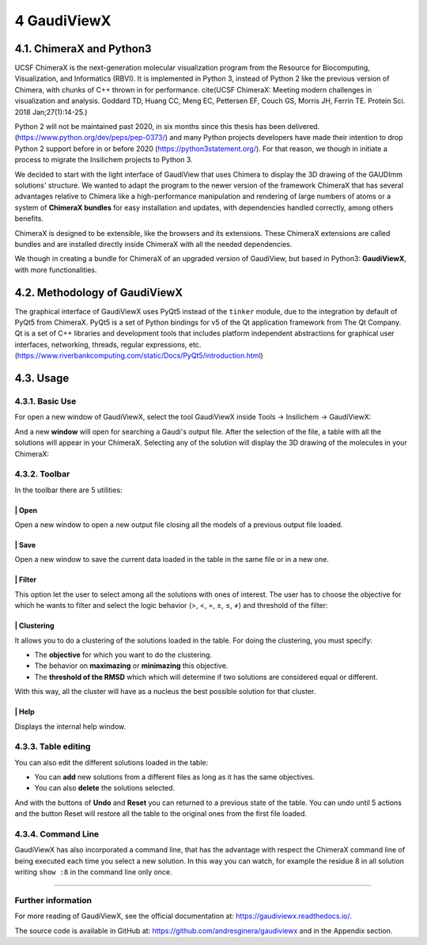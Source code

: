 ============
4 GaudiViewX
============

4.1. ChimeraX and Python3
=========================

UCSF ChimeraX is the next-generation molecular visualization program from the
Resource for Biocomputing, Visualization, and Informatics (RBVI). It is
implemented in Python 3, instead of Python 2 like the previous version of
Chimera, with chunks of C++ thrown in for performance. cite(UCSF ChimeraX:
Meeting modern challenges in visualization and analysis. Goddard TD, Huang CC,
Meng EC, Pettersen EF, Couch GS, Morris JH, Ferrin TE. Protein Sci. 2018
Jan;27(1):14-25.)


Python 2 will not be maintained past 2020, in six months since this thesis has
been delivered. (https://www.python.org/dev/peps/pep-0373/) and many Python
projects developers have made their intention to drop Python 2 support before in
or before 2020 (https://python3statement.org/). For that reason, we though in
initiate a process to migrate the Insilichem projects to Python 3. 

We decided to start with the light interface of GaudiView that uses Chimera to
display the 3D drawing of the GAUDImm solutions' structure. We wanted to adapt
the program to the newer version of the framework ChimeraX that has several
advantages relative to Chimera like a high-performance manipulation and
rendering of large numbers of atoms or a system of **ChimeraX bundles** for easy
installation and updates, with dependencies handled correctly, among others
benefits.

ChimeraX is designed to be extensible, like the browsers and its extensions.
These ChimeraX extensions are called bundles and are installed directly inside
ChimeraX with all the needed dependencies.

We though in creating a bundle for ChimeraX of an upgraded version of GaudiView,
but based in Python3: **GaudiViewX**, with more functionalities.

4.2. Methodology of GaudiViewX
==============================

The graphical interface of GaudiViewX uses PyQt5 instead of the ``tinker``
module, due to the integration by default of PyQt5 from ChimeraX. PyQt5 is a set
of Python bindings for v5 of the Qt application framework from The Qt Company.
Qt is a set of C++ libraries and development tools that includes platform
independent abstractions for graphical user interfaces, networking, threads,
regular expressions, etc.
(https://www.riverbankcomputing.com/static/Docs/PyQt5/introduction.html)



4.3. Usage
==========

4.3.1. Basic Use
----------------

For open a new window of GaudiViewX, select the tool GaudiViewX inside Tools
-> Insilichem -> GaudiViewX:

.. image:: fig/selection_gaudiviewx.png
    :align: center

And a new **window** will open for searching a Gaudi's output file. After the
selection of the file, a table with all the solutions will appear in your
ChimeraX. Selecting any of the solution will display the 3D drawing of the
molecules in your ChimeraX:

.. image:: fig/open_one_solution.png
    :align: center

4.3.2. Toolbar
--------------

In the toolbar there are 5 utilities:

.. image:: fig/toolbar.png
    :align: center

|icon1| | Open
************

.. |icon1| image:: fig/icon_folder.png
    :width: 4%

Open a new window to open a new output file closing all the models of a
previous output file loaded.

|icon2| | Save
**************

.. |icon2| image:: fig/icon_save.png
    :width: 4%

Open a new window to save the current data loaded in the table in the
same file or in a new one.

|icon3| | Filter
****************

.. |icon3| image:: fig/checklist.png
    :width: 4%

This option let the user to select among all the solutions with ones of
interest. The user has to choose the objective for which he wants to filter
and select the logic behavior (>, <, =, ≥, ≤, ≠) and threshold of the filter:

.. image:: _images/filter.png
    :align: center

|icon4| | Clustering
********************

.. |icon4| image:: fig/cluster-icon.png
    :width: 4%


It allows you to do a clustering of the solutions loaded in the table. For
doing the clustering, you must specify:
   
- The **objective** for which you want to do the clustering.
- The behavior on **maximazing** or **minimazing** this objective.
- The **threshold of the RMSD** which which will determine if two solutions are considered equal or different.

.. image:: _images/clustering.png
    :align: center


With this way, all the cluster will have as a nucleus the best possible
solution for that cluster.


|icon5| | Help
**************

.. |icon5| image:: fig/Info_Simple.svg.png
    :width: 4%


Displays the internal help window.

4.3.3. Table editing
--------------------

You can also edit the different solutions loaded in the table:

* You can **add** new solutions from a different files as long as it has the same objectives.
* You can also **delete** the solutions selected.

And with the buttons of **Undo** and **Reset** you can returned to a previous state of
the table. You can undo until 5 actions and the button Reset will restore all
the table to the original ones from the first file loaded.

4.3.4. Command Line
-------------------

GaudiViewX has also incorporated a command line, that has the advantage with
respect the ChimeraX command line of being executed each time you select a new
solution. In this way you can watch, for example the residue 8 in all solution
writing ``show :8`` in the command line only once.

-----

Further information
-------------------

For more reading of GaudiViewX, see the official documentation at:
https://gaudiviewx.readthedocs.io/.

The source code is available in GitHub at:
https://github.com/andresginera/gaudiviewx and in the Appendix section.